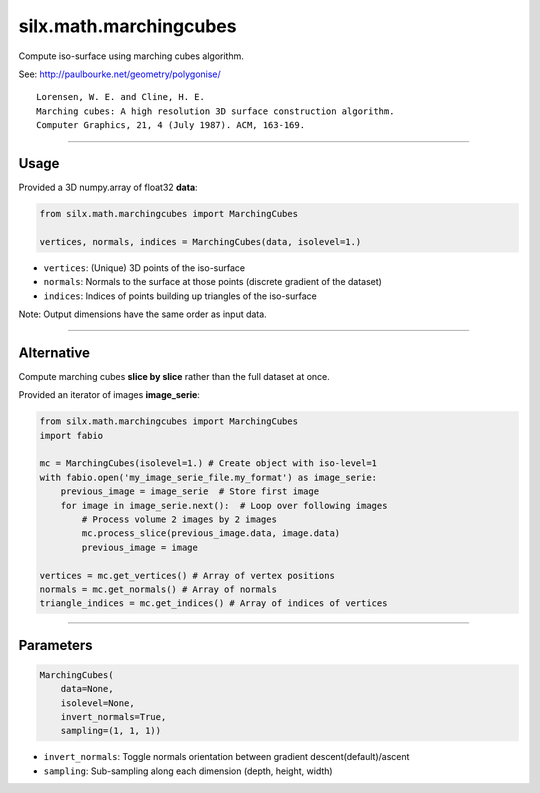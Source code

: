 .. raw:: html

   <!-- Patch landslide slides background color --!>
   <style type="text/css">
   div.slide {
       background: #fff;
   }
   </style>

silx.math.marchingcubes
#######################

Compute iso-surface using marching cubes algorithm.

.. image:: img/isosurface2.png
   :align: center
   :width: 60%

See: http://paulbourke.net/geometry/polygonise/

::

   Lorensen, W. E. and Cline, H. E.
   Marching cubes: A high resolution 3D surface construction algorithm.
   Computer Graphics, 21, 4 (July 1987). ACM, 163-169.

----

Usage
=====

Provided a 3D numpy.array of float32 **data**:

.. code-block:: python

    from silx.math.marchingcubes import MarchingCubes

    vertices, normals, indices = MarchingCubes(data, isolevel=1.)

- ``vertices``: (Unique) 3D points of the iso-surface
- ``normals``: Normals to the surface at those points (discrete gradient of the dataset)
- ``indices``: Indices of points building up triangles of the iso-surface

Note: Output dimensions have the same order as input data.

----

Alternative
===========

Compute marching cubes **slice by slice** rather than the full dataset at once.

Provided an iterator of images **image_serie**:

.. code-block:: python

    from silx.math.marchingcubes import MarchingCubes
    import fabio

    mc = MarchingCubes(isolevel=1.) # Create object with iso-level=1
    with fabio.open('my_image_serie_file.my_format') as image_serie:
        previous_image = image_serie  # Store first image
        for image in image_serie.next():  # Loop over following images
            # Process volume 2 images by 2 images
            mc.process_slice(previous_image.data, image.data)
            previous_image = image

    vertices = mc.get_vertices() # Array of vertex positions
    normals = mc.get_normals() # Array of normals
    triangle_indices = mc.get_indices() # Array of indices of vertices

----

Parameters
==========

.. code-block:: python

    MarchingCubes(
        data=None,
        isolevel=None,
        invert_normals=True,
        sampling=(1, 1, 1))

- ``invert_normals``: Toggle normals orientation between gradient descent(default)/ascent
- ``sampling``: Sub-sampling along each dimension (depth, height, width)
